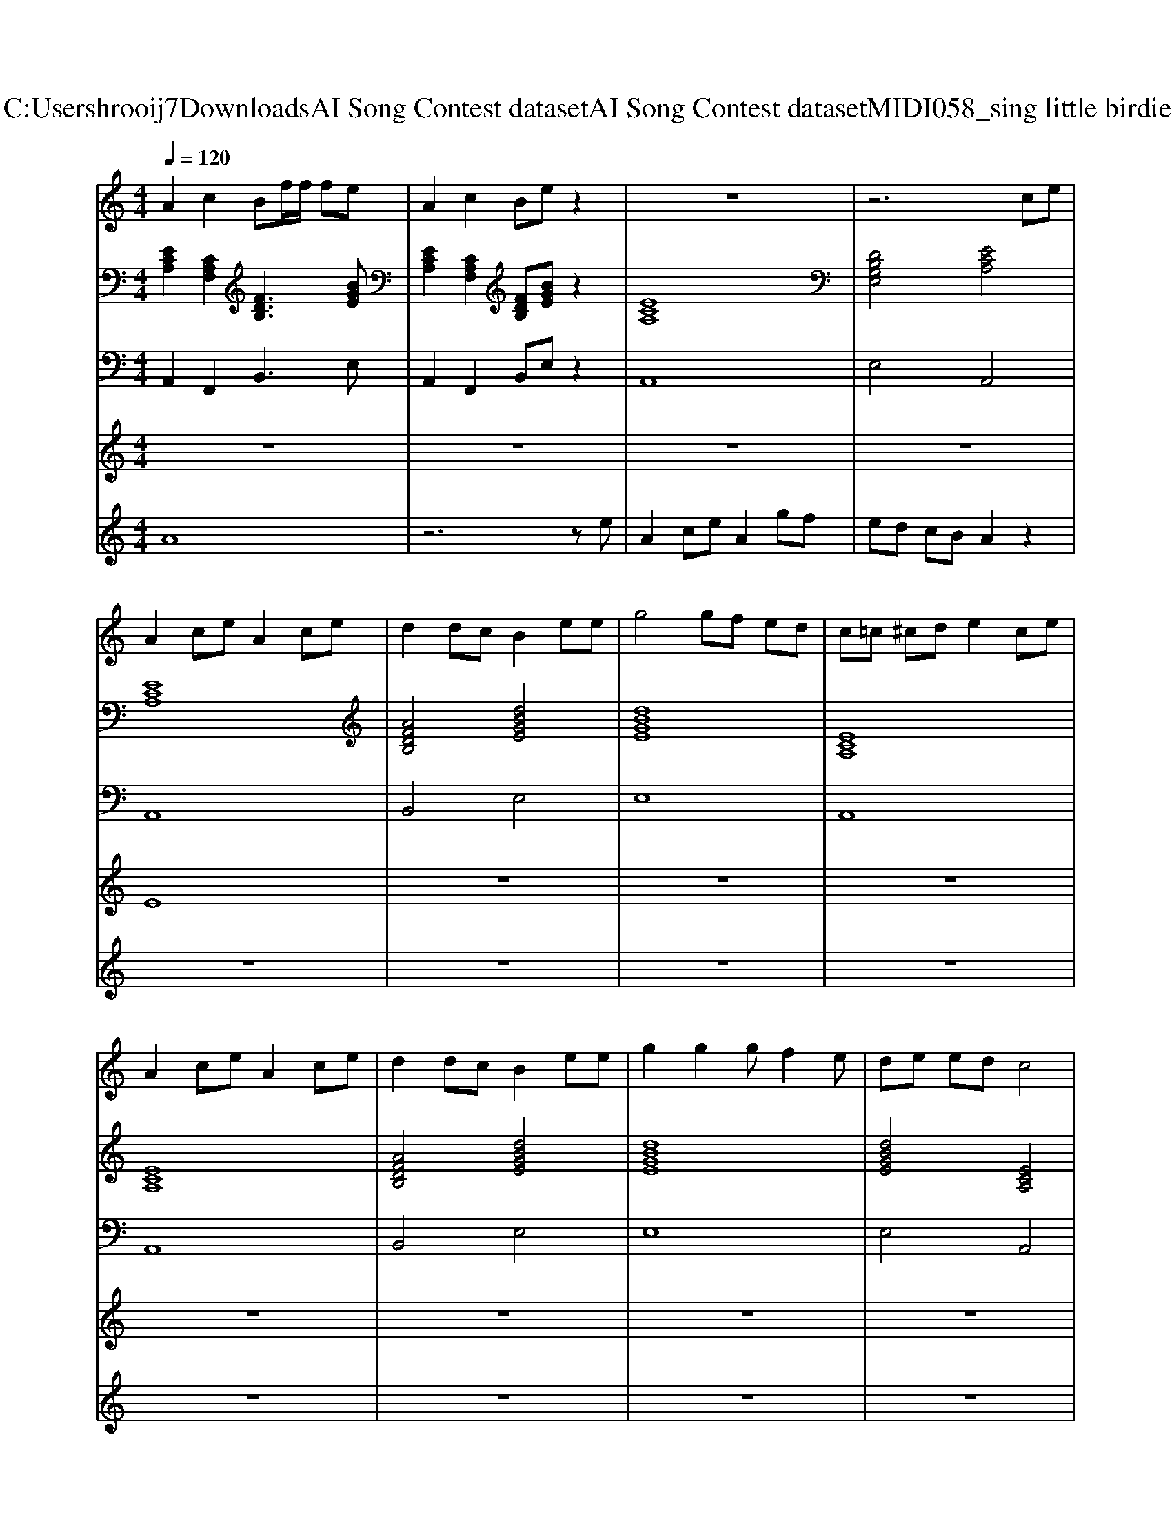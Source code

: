 X: 1
T: from C:\Users\hrooij7\Downloads\AI Song Contest dataset\AI Song Contest dataset\MIDI\058_sing little birdie.midi
M: 4/4
L: 1/8
Q:1/4=120
K:C major
V:1
%%MIDI program 0
A2 c2 Bf/2f/2 fe| \
A2 c2 Be z2| \
z8| \
z6 ce|
A2 ce A2 ce| \
d2 dc B2 ee| \
g4 gf ed| \
c=c ^cd e2 ce|
A2 ce A2 ce| \
d2 dc B2 ee| \
g2 g2 gf2e| \
de ed c4|
ff/2f/2 fa ec e2| \
d3/2d/2 dd cf c2| \
ff/2f/2 fa ec e2| \
g3/2f/2 eG A2 
V:2
%%MIDI program 0
[ECA,]2 [CA,F,]2 [FDB,]3[BGE]| \
[ECA,]2 [CA,F,]2 [FDB,][BGE] z2| \
[ECA,]8| \
[DB,G,E,]4 [ECA,]4|
[ECA,]8| \
[AFDB,]4 [dBGE]4| \
[dBGE]8| \
[ECA,]8|
[ECA,]8| \
[AFDB,]4 [dBGE]4| \
[dBGE]8| \
[dBGE]4 [ECA,]4|
[AFD]4 [ECA,]4| \
[dBGE]4 [ECA,]4| \
[AFD]4 [ECA,]4| \
[dBGE]4 [ECA,]4|
[ECA,]8| \
[dBGE]4 [ECA,]4|
V:3
%%MIDI program 0
A,,2 F,,2 B,,3E,| \
A,,2 F,,2 B,,E, z2| \
A,,8| \
E,4 A,,4|
A,,8| \
B,,4 E,4| \
E,8| \
A,,8|
A,,8| \
B,,4 E,4| \
E,8| \
E,4 A,,4|
D,4 A,,4| \
E,,4 A,,4| \
D,4 A,,4| \
E,,4 A,,4|
A,,8| \
E,,4 A,,4|
V:4
%%MIDI program 0
z8| \
z8| \
z8| \
z8|
E8| \
z8| \
z8| \
z8|
z8| \
z8| \
z8| \
z8|
C8|
V:5
%%MIDI program 0
A8| \
z6 ze| \
A2 ce A2 gf| \
ed cB A2 z2|
z8| \
z8| \
z8| \
z8|
z8| \
z8| \
z8| \
z8|
z8| \
z8| \
z8| \
z6 ce|
A2 ce A2 gf| \
ed cB A2 

